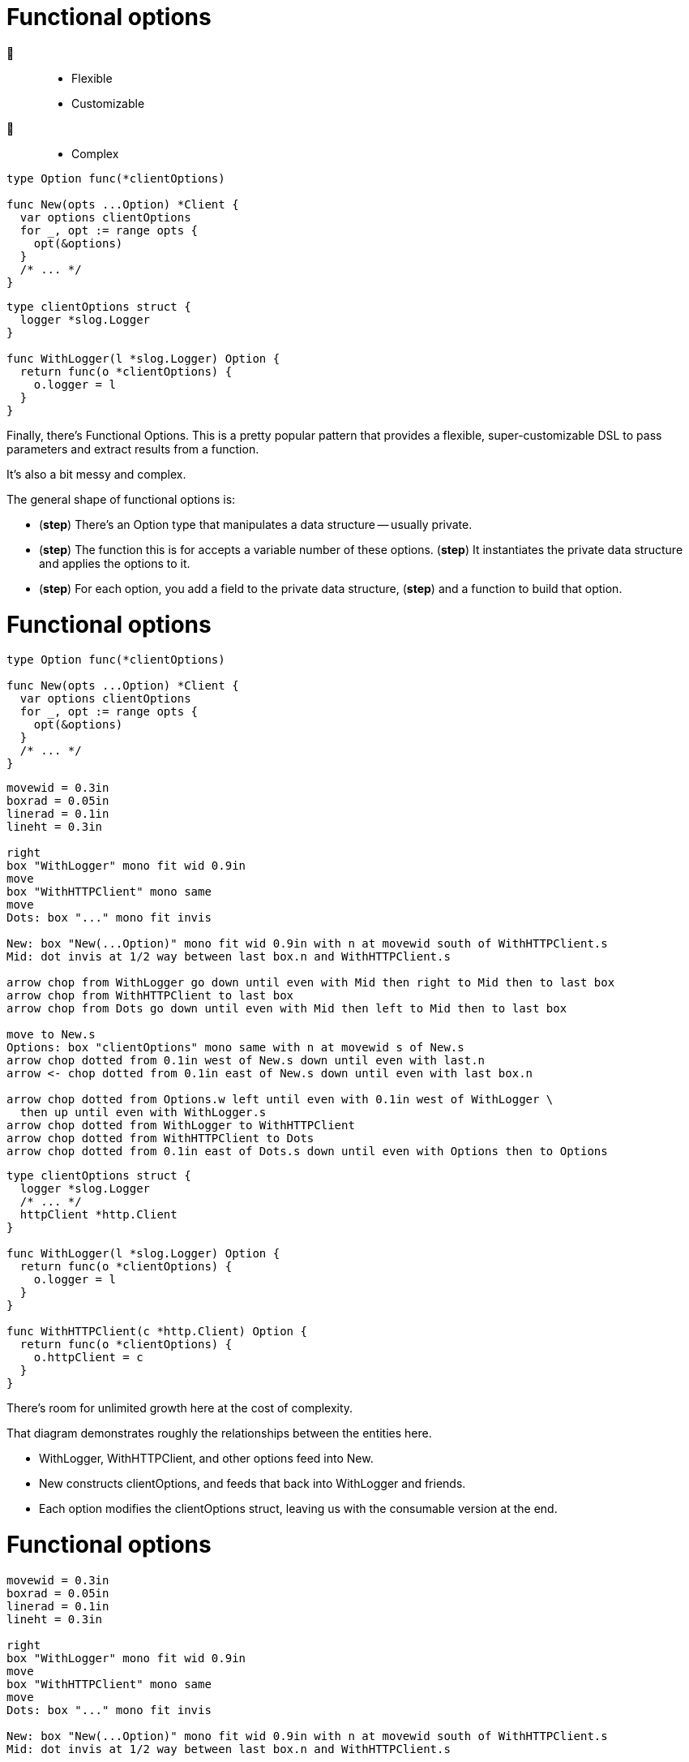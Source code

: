 [%auto-animate%auto-animate-restart.columns]
= Functional options

[.column.is-half]
--
🙂::
[none]
* Flexible
* Customizable
🙁::
[none]
* Complex
--

[.column.is-half]
--
[source%linenums,go,data-id=New,highlight="1-|1|3|4-7"]
----
type Option func(*clientOptions)

func New(opts ...Option) *Client {
  var options clientOptions
  for _, opt := range opts {
    opt(&options)
  }
  /* ... */
}
----

[source%linenums.medium,go,data-id=options,highlight="1-|2|5,7"]
----
type clientOptions struct {
  logger *slog.Logger
}

func WithLogger(l *slog.Logger) Option {
  return func(o *clientOptions) {
    o.logger = l
  }
}
----
--

[.notes]
--
Finally, there's Functional Options.
This is a pretty popular pattern that provides
a flexible, super-customizable DSL
to pass parameters and extract results from a function.

It's also a bit messy and complex.

The general shape of functional options is:

* (*step*) There's an Option type that manipulates a data structure -- usually private.
* (*step*) The function this is for accepts a variable number of these options.
  (*step*) It instantiates the private data structure and applies the options to it.
* (*step*) For each option, you add a field to the private data structure,
  (*step*) and a function to build that option.
--

[%auto-animate.columns]
= Functional options

[.column.is-half]
--
[source%linenums,go,data-id=New]
----

type Option func(*clientOptions)

func New(opts ...Option) *Client {
  var options clientOptions
  for _, opt := range opts {
    opt(&options)
  }
  /* ... */
}
----

[pikchr, height=200px, data-id=diag]
....
movewid = 0.3in
boxrad = 0.05in
linerad = 0.1in
lineht = 0.3in

right
box "WithLogger" mono fit wid 0.9in
move
box "WithHTTPClient" mono same
move
Dots: box "..." mono fit invis

New: box "New(...Option)" mono fit wid 0.9in with n at movewid south of WithHTTPClient.s
Mid: dot invis at 1/2 way between last box.n and WithHTTPClient.s

arrow chop from WithLogger go down until even with Mid then right to Mid then to last box
arrow chop from WithHTTPClient to last box
arrow chop from Dots go down until even with Mid then left to Mid then to last box

move to New.s
Options: box "clientOptions" mono same with n at movewid s of New.s
arrow chop dotted from 0.1in west of New.s down until even with last.n
arrow <- chop dotted from 0.1in east of New.s down until even with last box.n

arrow chop dotted from Options.w left until even with 0.1in west of WithLogger \
  then up until even with WithLogger.s
arrow chop dotted from WithLogger to WithHTTPClient
arrow chop dotted from WithHTTPClient to Dots
arrow chop dotted from 0.1in east of Dots.s down until even with Options then to Options
....
--

[.column.is-half]
--
[source%linenums.medium,go,data-id=options]
----
type clientOptions struct {
  logger *slog.Logger
  /* ... */
  httpClient *http.Client
}

func WithLogger(l *slog.Logger) Option {
  return func(o *clientOptions) {
    o.logger = l
  }
}

func WithHTTPClient(c *http.Client) Option {
  return func(o *clientOptions) {
    o.httpClient = c
  }
}
----
--

[.notes]
--
There's room for unlimited growth here at the cost of complexity.

That diagram demonstrates roughly the relationships
between the entities here.

* WithLogger, WithHTTPClient, and other options feed into New.
* New constructs clientOptions,
  and feeds that back into WithLogger and friends.
* Each option modifies the clientOptions struct,
  leaving us with the consumable version at the end.
--

[%auto-animate.columns.wrap]
= Functional options

[.column.is-one-third]
[pikchr, height=200px, data-id=diag]
....
movewid = 0.3in
boxrad = 0.05in
linerad = 0.1in
lineht = 0.3in

right
box "WithLogger" mono fit wid 0.9in
move
box "WithHTTPClient" mono same
move
Dots: box "..." mono fit invis

New: box "New(...Option)" mono fit wid 0.9in with n at movewid south of WithHTTPClient.s
Mid: dot invis at 1/2 way between last box.n and WithHTTPClient.s

arrow chop from WithLogger go down until even with Mid then right to Mid then to last box
arrow chop from WithHTTPClient to last box
arrow chop from Dots go down until even with Mid then left to Mid then to last box

move to New.s
Options: box "clientOptions" mono same with n at movewid s of New.s
arrow chop dotted from 0.1in west of New.s down until even with last.n
arrow <- chop dotted from 0.1in east of New.s down until even with last box.n

arrow chop dotted from Options.w left until even with 0.1in west of WithLogger \
  then up until even with WithLogger.s
arrow chop dotted from WithLogger to WithHTTPClient
arrow chop dotted from WithHTTPClient to Dots
arrow chop dotted from 0.1in east of Dots.s down until even with Options then to Options
....

[%step.column.is-one-third]
--
🙁

[.medium]
* High boilerplate
* Harder to test
* Corner cases
--

[%step.column.is-one-third]
--
🙂

[.medium]
* Several options
* Few required inputs +
  [.step.medium]#*not* as options#
* Composability
--

[%step.column.is-full]
--
Don't use by default. Prefer parameter objects.
--

[.notes]
--
I could have a longer discussion about functional options,
but for lack of time, I'll summarize it: (*step*)

* Functional options require a high amount of boilerplate
* It's harder for consumers to test their usage of APIs
  that use functional options.
  For example, is my mock matching against the options or their effect?
** Remember that these objects are just function references.
   You cannot inspect or compare them.
* Options come with corner cases that people don't often think about.
  What happens if I provide the logger option twice?
  Is that a replacement or a merge?
  If it's a merge, how do I un-provide a logger that someone else provided
  to the options slice?

On the good side (*step*), functional options are probably a good fit if
you intend to have *many* many options and very few required inputs.
(*step*)
Required inputs must not be options -- the names should make that obvious.

(*step*)
Again, functional options are a great tool when they fit,
but that's not the default.
Don't reach for them by default. Prefer parameter objects.
--

// [%auto-animate.columns]
// == Functional options
//
// [.column.is-half]
// --
// [source%linenums,go,data-id=Option]
// ----
// type Option func(*clientOptions)
// ----
// --
//
// [.column.is-half]
// --
// [source%linenums.medium,go,data-id=options]
// ----
// func WithLogger(l *slog.Logger) Option {
//   return func(o *clientOptions) {
//     o.logger = l
//   }
// }
// ----
// --
//
// [.notes]
// --
// The type's shape is also up to you.
// In the example above, I used a `func`,
// but there's nothing stopping it from being an interface instead.
// --
//
// [%auto-animate.columns]
// == Functional options
//
// [.column.is-half]
// --
// [source%linenums,go,data-id=Option]
// ----
// type Option interface {
//   apply(*clientOptions)
// }
// ----
//
// [source%linenums.medium,go,step=1]
// ----
// func (o *loggerOption) String() string {
//   return fmt.Sprintf("WithLogger(%v)", o.l)
// }
// ----
// --
//
// [.column.is-half]
// --
// [source%linenums.medium,go,data-id=options]
// ----
// type loggerOption struct{ l *slog.Logger }
//
// func WithLogger(l *slog.Logger) Option {
//   return &loggerOption{l}
// }
//
// func (o *loggerOption) apply(co *clientOptions) {
//   co.logger = o.l
// }
// ----
// --
//
// [.notes]
// --
// Doing so allows you to provide
// a readable string representation of the options (*step*),
// if you want.
//
// // TODO: move to next to diagram?
//
// Interface or not, the pattern is quite flexible:
//
// * You can add an option that takes a pointer to something
//   and fills that with a result when the operation finishes.
//   This is how you can produce new outputs from functions
//   that use functional options.
// * You can provide options that are composed of other options,
//   or transform, scope, or unset other options.
// * You can even decide that options are fallible,
//   and have the option type return an error,
//   which you then inspect in the function that consumes it.
//
// All in all, this is a pretty powerful tool.
// --
//
// [.columns.wrap]
// == Using functional options
//
// [.column.is-half.medium]
// --
// Don't use by default
//
// * High boilerplate
// * Harder to test
// * Corner cases
// --
//
// [.column.is-half.medium]
// --
// Good for
//
// * Several options
// * Few required parameters
// * Composability
// --
//
// [.column.is-full%step]
// Prefer parameter objects
//
// [.notes]
// --
// Some tips on using functional options:
//
// * First, don't use by default.
//   That is, don't reach for this tool first.
//   Functional options are great when they fit, but otherwise:
// ** The cost in boilerplate is very high
// ** For consumers, they make testing difficult
// ** There are corner cases in how options combine
//    that are usually not a problem:
// *** What happens if loggers are provided twice?
//     Do you overwrite or merge?
// *** If you merge, how do you unset an option that a caller has supplied?
// ** Remember, these are just opaque interfaces or function references.
//    They aren't comparable or introspectable.
//    Harder to test, harder to inspect and modify.
// * Functional options are usually a good fit for functions where:
// ** you have a *bunch* of options -- and these must be optional.
//    No required options --
// ** and you have very few required parameters.
// ** If the operations that the options perform are composable,
//    functional options are probably a good fit.
//
// Basically, (*step*) prefer parameter objects by default
// --

